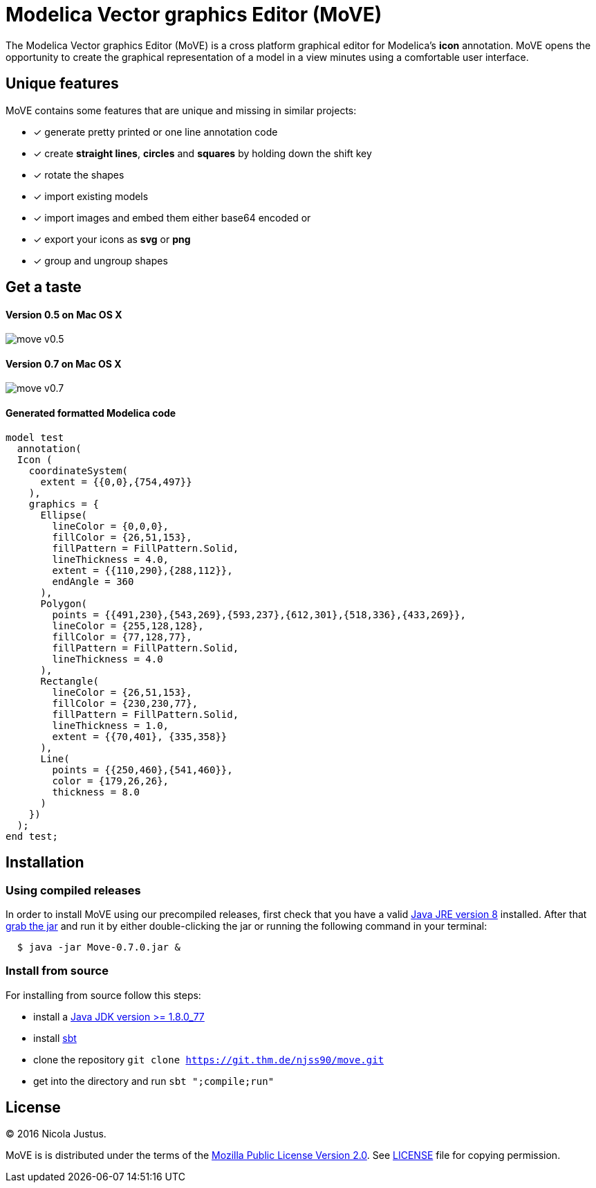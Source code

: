 = Modelica Vector graphics Editor (MoVE)

The Modelica Vector graphics Editor (MoVE) is a cross platform graphical editor for
Modelica's **icon** annotation. MoVE opens the opportunity to create the graphical
representation of a model in a view minutes using a comfortable user interface.

== Unique features
MoVE contains some features that are unique and missing in similar projects:

- [x] generate pretty printed or one line annotation code
- [x] create **straight lines**, **circles** and **squares** by holding down the shift key
- [x] rotate the shapes
- [x] import existing models
- [x] import images and embed them either base64 encoded or
- [x] export your icons as **svg** or **png**
- [x] group and ungroup shapes

== Get a taste
==== Version 0.5 on Mac OS X
image::doc/move-v0.5.png[]
==== Version 0.7 on Mac OS X
image::doc/move-v0.7.png[]

==== Generated formatted Modelica code
[source, modelica]
----
model test
  annotation(
  Icon (
    coordinateSystem(
      extent = {{0,0},{754,497}}
    ),
    graphics = {
      Ellipse(
        lineColor = {0,0,0},
        fillColor = {26,51,153},
        fillPattern = FillPattern.Solid,
        lineThickness = 4.0,
        extent = {{110,290},{288,112}},
        endAngle = 360
      ),
      Polygon(
        points = {{491,230},{543,269},{593,237},{612,301},{518,336},{433,269}},
        lineColor = {255,128,128},
        fillColor = {77,128,77},
        fillPattern = FillPattern.Solid,
        lineThickness = 4.0
      ),
      Rectangle(
        lineColor = {26,51,153},
        fillColor = {230,230,77},
        fillPattern = FillPattern.Solid,
        lineThickness = 1.0,
        extent = {{70,401}, {335,358}}
      ),
      Line(
        points = {{250,460},{541,460}},
        color = {179,26,26},
        thickness = 8.0
      )
    })
  );
end test;
----

== Installation
=== Using compiled releases
In order to install MoVE using our precompiled releases,
first check that you have a valid
http://www.oracle.com/technetwork/java/javase/downloads/jre8-downloads-2133155.html[Java JRE version 8]
installed. After that
https://github.com/THM-MoTE/MoVE/releases/download/v0.7.0/Move-0.7.0.jar[grab the jar]
and run it by either double-clicking the jar or running the following
command in your terminal:
[source, sh]
  $ java -jar Move-0.7.0.jar &

=== Install from source
For installing from source follow this steps:

- install a http://www.oracle.com/technetwork/java/javase/downloads/jdk8-downloads-2133151.html[Java JDK version >= 1.8.0_77]
- install http://www.scala-sbt.org/[sbt]
- clone the repository `git clone https://git.thm.de/njss90/move.git`
- get into the directory and run  `sbt ";compile;run"`

== License
(C) 2016 Nicola Justus.

MoVE is is distributed under the terms of the
https://www.mozilla.org/en-US/MPL/2.0/[Mozilla Public License Version 2.0].
See
https://github.com/THM-MoTE/MoVE/blob/master/LICENSE[LICENSE]
file for copying permission.
